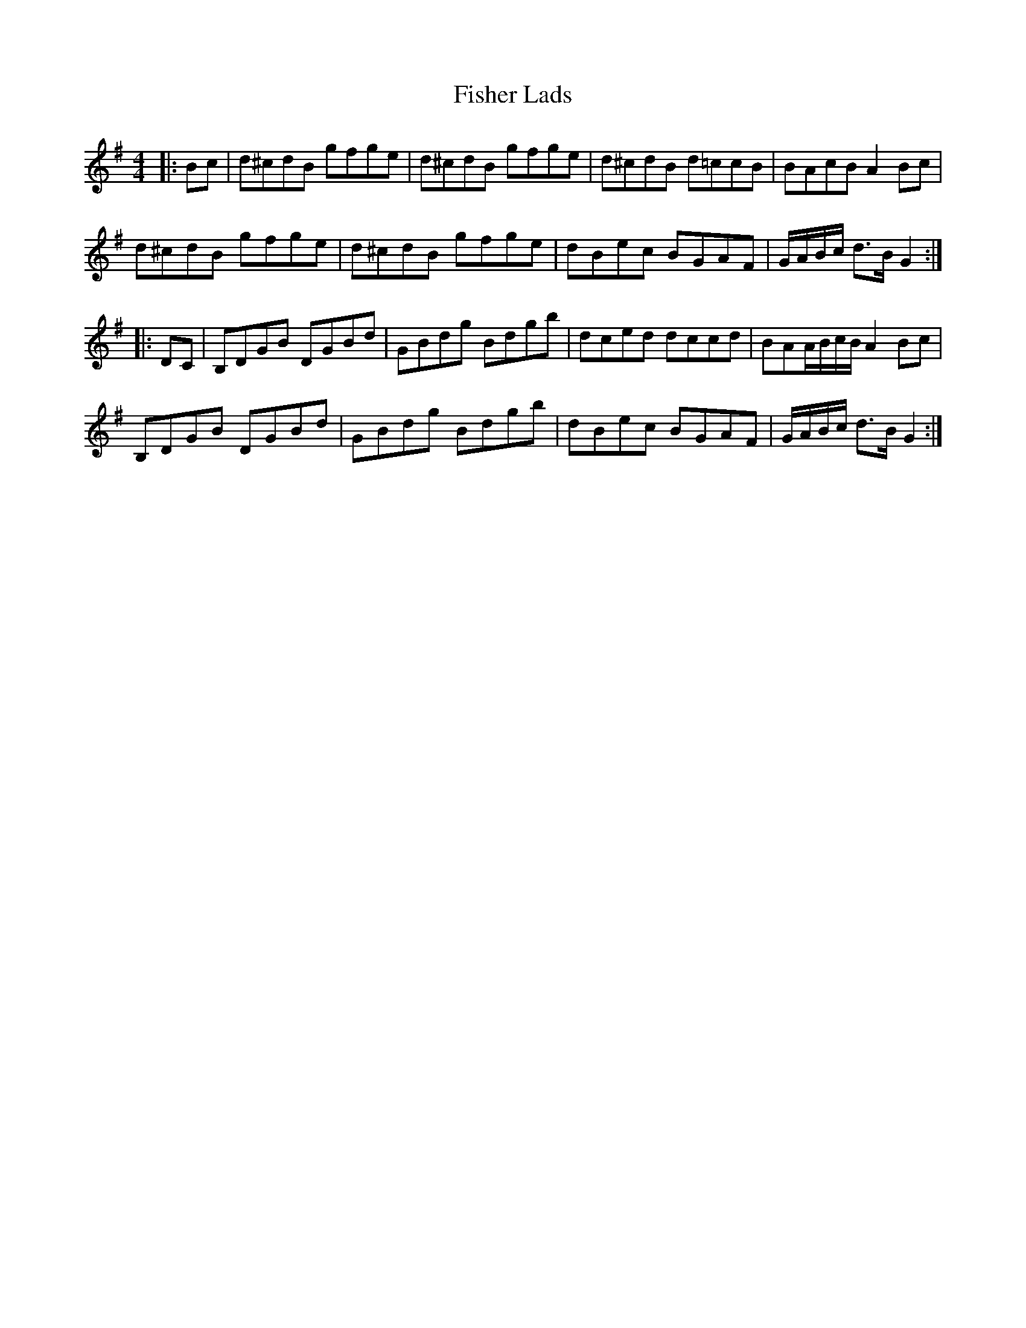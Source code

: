 X: 13207
T: Fisher Lads
R: hornpipe
M: 4/4
K: Gmajor
|:Bc|d^cdB gfge|d^cdB gfge|d^cdB d=ccB|BAcB A2 Bc|
d^cdB gfge|d^cdB gfge|dBec BGAF|G/A/B/c/ d>B G2:|
|:DC|B,DGB DGBd|GBdg Bdgb|dced dccd|BAA/B/c/B/ A2 Bc|
B,DGB DGBd|GBdg Bdgb|dBec BGAF|G/A/B/c/ d>B G2:|

